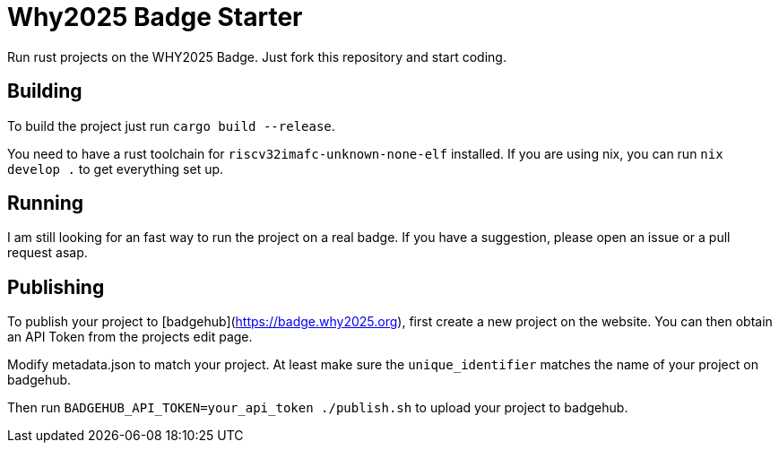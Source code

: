 = Why2025 Badge Starter 

Run rust projects on the WHY2025 Badge. Just fork this repository and start coding.

== Building

To build the project just run `cargo build --release`.

You need to have a rust toolchain for `riscv32imafc-unknown-none-elf` installed. If you are using nix, you can run `nix develop .` to get everything set up.

== Running

I am still looking for an fast way to run the project on a real badge. If you have a suggestion, please open an issue or a pull request asap.

== Publishing

To publish your project to [badgehub](https://badge.why2025.org), first create a new project on the website. You can then obtain an API Token from the projects edit page.

Modify metadata.json to match your project. At least make sure the `unique_identifier` matches the name of your project on badgehub.

Then run `BADGEHUB_API_TOKEN=your_api_token ./publish.sh` to upload your project to badgehub.

